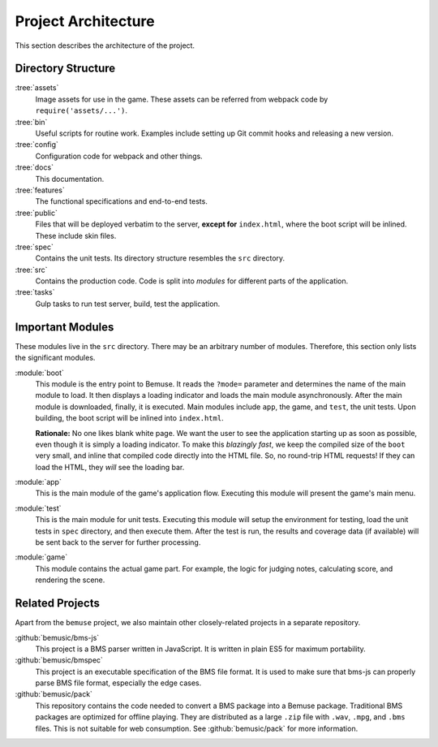 
Project Architecture
====================

This section describes the architecture of the project.


Directory Structure
-------------------

:tree:`assets`
  Image assets for use in the game.
  These assets can be referred from webpack code by ``require('assets/...')``.
:tree:`bin`
  Useful scripts for routine work.
  Examples include setting up Git commit hooks and releasing a new version.
:tree:`config`
  Configuration code for webpack and other things.
:tree:`docs`
  This documentation.
:tree:`features`
  The functional specifications and end-to-end tests.
:tree:`public`
  Files that will be deployed verbatim to the server,
  **except for** ``index.html``, where the boot script will be inlined.
  These include skin files.
:tree:`spec`
  Contains the unit tests.
  Its directory structure resembles the ``src`` directory.
:tree:`src`
  Contains the production code.
  Code is split into *modules* for different parts of the application.
:tree:`tasks`
  Gulp tasks to run test server, build, test the application.


Important Modules
-----------------

These modules live in the ``src`` directory.
There may be an arbitrary number of modules.
Therefore, this section only lists the significant modules.

:module:`boot`
  This module is the entry point to Bemuse.
  It reads the ``?mode=`` parameter
  and determines the name of the main module to load.
  It then displays a loading indicator and loads the main module asynchronously.
  After the main module is downloaded, finally, it is executed.
  Main modules include ``app``, the game, and ``test``, the unit tests.
  Upon building, the boot script will be inlined into ``index.html``.

  **Rationale:**
  No one likes blank white page.
  We want the user to see the application starting up as soon as possible,
  even though it is simply a loading indicator.
  To make this *blazingly fast*,
  we keep the compiled size of the ``boot`` very small,
  and inline that compiled code directly into the HTML file.
  So, no round-trip HTML requests!
  If they can load the HTML, they *will* see the loading bar.

:module:`app`
  This is the main module of the game's application flow.
  Executing this module will present the game's main menu.

:module:`test`
  This is the main module for unit tests.
  Executing this module will setup the environment for testing,
  load the unit tests in ``spec`` directory,
  and then execute them.
  After the test is run, the results and coverage data (if available)
  will be sent back to the server for further processing.

:module:`game`
  This module contains the actual game part.
  For example, the logic for judging notes, calculating score,
  and rendering the scene.


Related Projects
----------------

Apart from the ``bemuse`` project,
we also maintain other closely-related projects in a separate repository.

:github:`bemusic/bms-js`
  This project is a BMS parser written in JavaScript.
  It is written in plain ES5 for maximum portability.

:github:`bemusic/bmspec`
  This project is an executable specification of the BMS file format.
  It is used to make sure that bms-js can properly parse BMS file format,
  especially the edge cases.

:github:`bemusic/pack`
  This repository contains the code needed to convert a BMS package
  into a Bemuse package.
  Traditional BMS packages are optimized for offline playing.
  They are distributed as a large ``.zip`` file with ``.wav``, ``.mpg``, and
  ``.bms`` files. This is not suitable for web consumption.
  See :github:`bemusic/pack` for more information.
